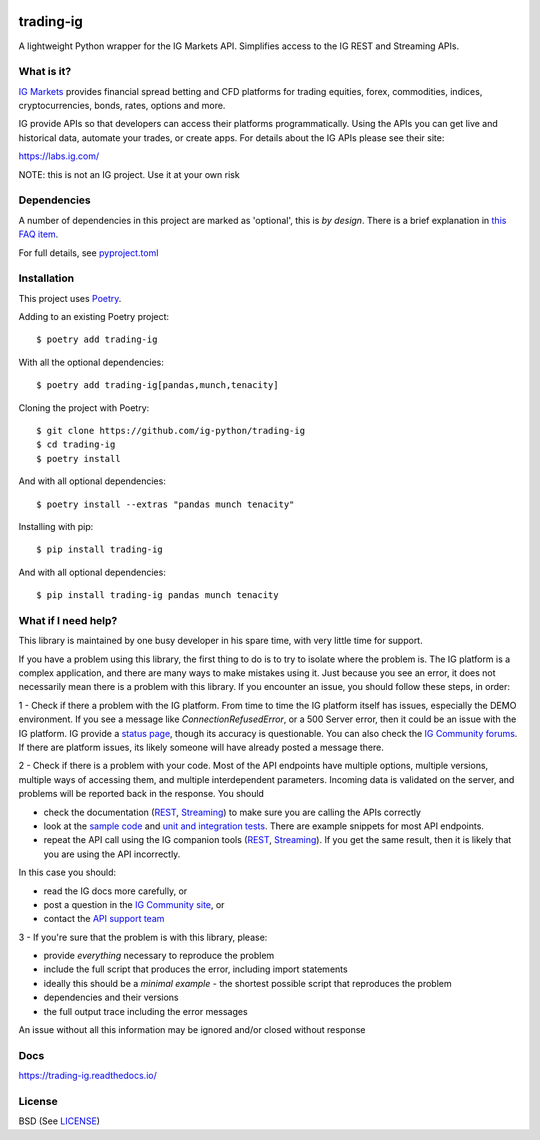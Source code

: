 .. image:: https://img.shields.io/pypi/v/trading-ig.svg
    :target: https://pypi.python.org/pypi/trading-ig/
    :alt: Latest Version

.. image:: https://img.shields.io/pypi/pyversions/trading-ig.svg
    :target: https://pypi.python.org/pypi/trading-ig/
    :alt: Supported Python versions

.. image:: https://img.shields.io/pypi/wheel/trading-ig.svg
    :target: https://pypi.python.org/pypi/trading-ig/
    :alt: Wheel format

.. image:: https://img.shields.io/pypi/l/trading-ig.svg
    :target: https://pypi.python.org/pypi/trading-ig/
    :alt: License

.. image:: https://img.shields.io/pypi/status/trading-ig.svg
    :target: https://pypi.python.org/pypi/trading-ig/
    :alt: Development Status

.. image:: https://img.shields.io/pypi/dm/trading-ig.svg
    :target: https://pypi.python.org/pypi/trading-ig/
    :alt: Downloads monthly

.. image:: https://readthedocs.org/projects/trading-ig/badge/?version=latest
    :target: https://trading-ig.readthedocs.io/en/latest/?badge=latest
    :alt: Documentation Status

.. image:: https://coveralls.io/repos/github/ig-python/trading-ig/badge.svg
    :target: https://coveralls.io/github/ig-python/trading-ig
    :alt: Test Coverage

.. image:: https://img.shields.io/badge/code%20style-black-000000.svg
    :target: https://github.com/psf/black

trading-ig
==========

A lightweight Python wrapper for the IG Markets API. Simplifies access to the IG REST and Streaming APIs.

What is it?
-----------

`IG Markets <https://www.ig.com/>`_ provides financial spread betting and CFD platforms for trading equities, forex,
commodities, indices, cryptocurrencies, bonds, rates, options and more.

IG provide APIs so that developers can access their platforms programmatically. Using the APIs you can
get live and historical data, automate your trades, or create apps. For details about the IG APIs please see their site:

https://labs.ig.com/

NOTE: this is not an IG project. Use it at your own risk

Dependencies
------------

A number of dependencies in this project are marked as 'optional', this is *by design*. There is a brief
explanation in `this FAQ item <https://trading-ig.readthedocs.io/en/latest/faq.html#optional-dependencies>`_.

For full details, see `pyproject.toml <https://github.com/ig-python/trading-ig/blob/master/pyproject.toml>`_

Installation
------------

This project uses `Poetry <https://python-poetry.org/>`_.

Adding to an existing Poetry project::

    $ poetry add trading-ig

With all the optional dependencies::

    $ poetry add trading-ig[pandas,munch,tenacity]

Cloning the project with Poetry::

    $ git clone https://github.com/ig-python/trading-ig
    $ cd trading-ig
    $ poetry install

And with all optional dependencies::

    $ poetry install --extras "pandas munch tenacity"

Installing with pip::

    $ pip install trading-ig

And with all optional dependencies::

    $ pip install trading-ig pandas munch tenacity

What if I need help?
--------------------

This library is maintained by one busy developer in his spare time, with very little time for support.

If you have a problem using this library, the first thing to do is to try to isolate where the problem is. The IG platform is a complex application, and there are many ways to make mistakes using it. Just because you see an error, it does not necessarily mean there is a problem with this library. If you encounter an issue, you should follow these steps, in order:

1 - Check if there a problem with the IG platform. From time to time the IG platform itself has issues, especially the DEMO environment. If you see a message like `ConnectionRefusedError`, or a 500 Server error, then it could be an issue with the IG platform. IG provide a `status page <https://status.ig.com/>`_, though its accuracy is questionable. You can also check the `IG Community forums <https://community.ig.com/>`__. If there are platform issues, its likely someone will have already posted a message there.

2 - Check if there is a problem with your code. Most of the API endpoints have multiple options, multiple versions, multiple ways of accessing them, and multiple interdependent parameters. Incoming data is validated on the server, and problems will be reported back in the response. You should

* check the documentation (`REST <https://labs.ig.com/rest-trading-api-reference>`__, `Streaming <https://labs.ig.com/streaming-api-reference>`__) to make sure you are calling the APIs correctly
* look at the `sample code <https://github.com/ig-python/trading-ig/tree/master/sample>`_ and `unit and integration tests <https://github.com/ig-python/trading-ig/tree/master/tests>`_. There are example snippets for most API endpoints.
* repeat the API call using the IG companion tools (`REST <https://labs.ig.com/sample-apps/api-companion/index.html>`__, `Streaming <https://labs.ig.com/sample-apps/streaming-companion/index.html>`__). If you get the same result, then it is likely that you are using the API incorrectly.

In this case you should:

* read the IG docs more carefully, or
* post a question in the `IG Community site <https://community.ig.com/>`__, or
* contact the `API support team <mailto:webapisupport@ig.com>`_

3 - If you're sure that the problem is with this library, please:

* provide *everything* necessary to reproduce the problem
* include the full script that produces the error, including import statements
* ideally this should be a *minimal example* - the shortest possible script that reproduces the problem
* dependencies and their versions
* the full output trace including the error messages

An issue without all this information may be ignored and/or closed without response

Docs
----

`<https://trading-ig.readthedocs.io/>`_

License
-------

BSD (See `LICENSE <https://github.com/ig-python/trading-ig/blob/master/LICENSE>`_)

